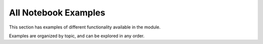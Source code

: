 .. _examples:

All Notebook Examples
=======================

This section has examples of different functionality available in the module. 

Examples are organized by topic, and can be explored in any order.

.. contents:: Contents
      :local:
   :depth: 3


